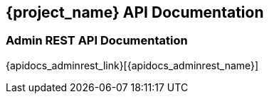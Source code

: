 == {project_name} API Documentation

=== Admin REST API Documentation

{apidocs_adminrest_link}[{apidocs_adminrest_name}]
